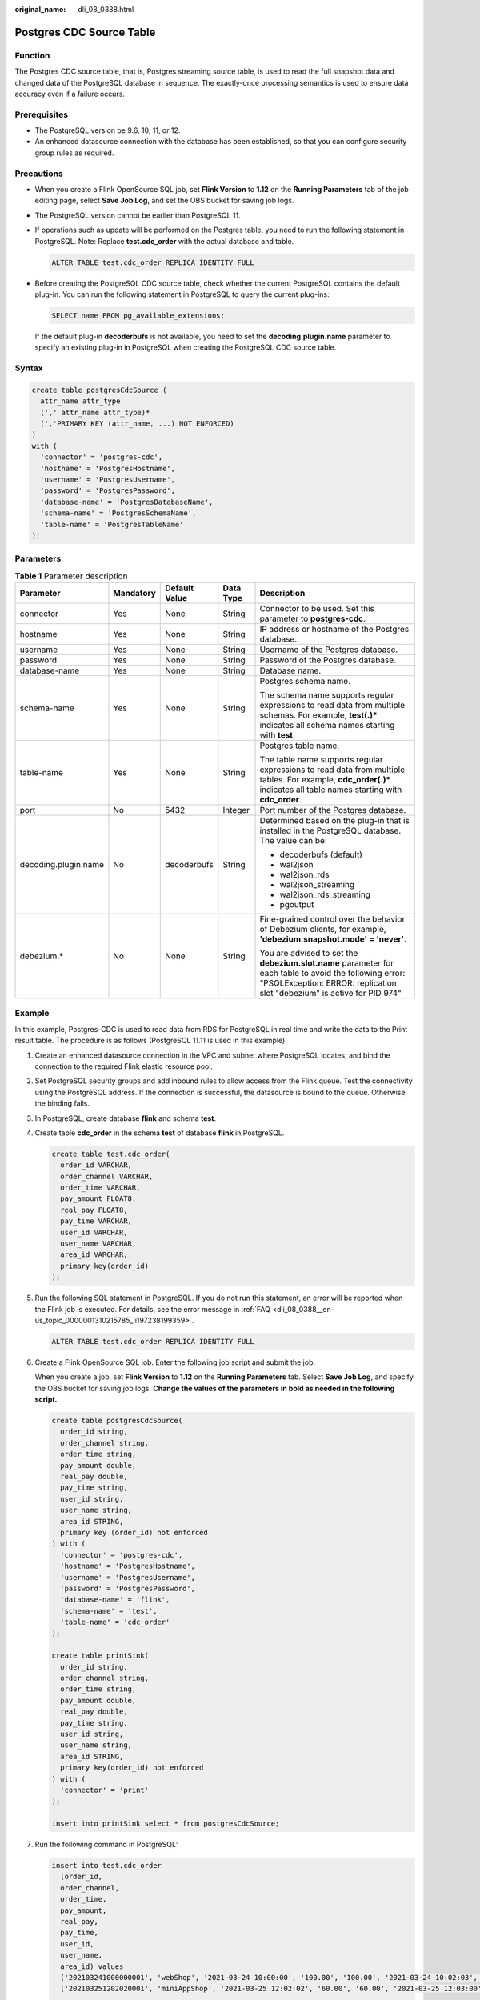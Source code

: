 :original_name: dli_08_0388.html

.. _dli_08_0388:

Postgres CDC Source Table
=========================

Function
--------

The Postgres CDC source table, that is, Postgres streaming source table, is used to read the full snapshot data and changed data of the PostgreSQL database in sequence. The exactly-once processing semantics is used to ensure data accuracy even if a failure occurs.

Prerequisites
-------------

-  The PostgreSQL version be 9.6, 10, 11, or 12.
-  An enhanced datasource connection with the database has been established, so that you can configure security group rules as required.

Precautions
-----------

-  When you create a Flink OpenSource SQL job, set **Flink Version** to **1.12** on the **Running Parameters** tab of the job editing page, select **Save Job Log**, and set the OBS bucket for saving job logs.

-  The PostgreSQL version cannot be earlier than PostgreSQL 11.

-  If operations such as update will be performed on the Postgres table, you need to run the following statement in PostgreSQL. Note: Replace **test.cdc_order** with the actual database and table.

   .. code-block::

      ALTER TABLE test.cdc_order REPLICA IDENTITY FULL

-  Before creating the PostgreSQL CDC source table, check whether the current PostgreSQL contains the default plug-in. You can run the following statement in PostgreSQL to query the current plug-ins:

   .. code-block::

      SELECT name FROM pg_available_extensions;

   If the default plug-in **decoderbufs** is not available, you need to set the **decoding.plugin.name** parameter to specify an existing plug-in in PostgreSQL when creating the PostgreSQL CDC source table.

Syntax
------

.. code-block::

   create table postgresCdcSource (
     attr_name attr_type
     (',' attr_name attr_type)*
     (','PRIMARY KEY (attr_name, ...) NOT ENFORCED)
   )
   with (
     'connector' = 'postgres-cdc',
     'hostname' = 'PostgresHostname',
     'username' = 'PostgresUsername',
     'password' = 'PostgresPassword',
     'database-name' = 'PostgresDatabaseName',
     'schema-name' = 'PostgresSchemaName',
     'table-name' = 'PostgresTableName'
   );

Parameters
----------

.. table:: **Table 1** Parameter description

   +----------------------+-------------+---------------+-------------+------------------------------------------------------------------------------------------------------------------------------------------------------------------------------------+
   | Parameter            | Mandatory   | Default Value | Data Type   | Description                                                                                                                                                                        |
   +======================+=============+===============+=============+====================================================================================================================================================================================+
   | connector            | Yes         | None          | String      | Connector to be used. Set this parameter to **postgres-cdc**.                                                                                                                      |
   +----------------------+-------------+---------------+-------------+------------------------------------------------------------------------------------------------------------------------------------------------------------------------------------+
   | hostname             | Yes         | None          | String      | IP address or hostname of the Postgres database.                                                                                                                                   |
   +----------------------+-------------+---------------+-------------+------------------------------------------------------------------------------------------------------------------------------------------------------------------------------------+
   | username             | Yes         | None          | String      | Username of the Postgres database.                                                                                                                                                 |
   +----------------------+-------------+---------------+-------------+------------------------------------------------------------------------------------------------------------------------------------------------------------------------------------+
   | password             | Yes         | None          | String      | Password of the Postgres database.                                                                                                                                                 |
   +----------------------+-------------+---------------+-------------+------------------------------------------------------------------------------------------------------------------------------------------------------------------------------------+
   | database-name        | Yes         | None          | String      | Database name.                                                                                                                                                                     |
   +----------------------+-------------+---------------+-------------+------------------------------------------------------------------------------------------------------------------------------------------------------------------------------------+
   | schema-name          | Yes         | None          | String      | Postgres schema name.                                                                                                                                                              |
   |                      |             |               |             |                                                                                                                                                                                    |
   |                      |             |               |             | The schema name supports regular expressions to read data from multiple schemas. For example, **test(.)\*** indicates all schema names starting with **test**.                     |
   +----------------------+-------------+---------------+-------------+------------------------------------------------------------------------------------------------------------------------------------------------------------------------------------+
   | table-name           | Yes         | None          | String      | Postgres table name.                                                                                                                                                               |
   |                      |             |               |             |                                                                                                                                                                                    |
   |                      |             |               |             | The table name supports regular expressions to read data from multiple tables. For example, **cdc_order(.)\*** indicates all table names starting with **cdc_order**.              |
   +----------------------+-------------+---------------+-------------+------------------------------------------------------------------------------------------------------------------------------------------------------------------------------------+
   | port                 | No          | 5432          | Integer     | Port number of the Postgres database.                                                                                                                                              |
   +----------------------+-------------+---------------+-------------+------------------------------------------------------------------------------------------------------------------------------------------------------------------------------------+
   | decoding.plugin.name | No          | decoderbufs   | String      | Determined based on the plug-in that is installed in the PostgreSQL database. The value can be:                                                                                    |
   |                      |             |               |             |                                                                                                                                                                                    |
   |                      |             |               |             | -  decoderbufs (default)                                                                                                                                                           |
   |                      |             |               |             | -  wal2json                                                                                                                                                                        |
   |                      |             |               |             | -  wal2json_rds                                                                                                                                                                    |
   |                      |             |               |             | -  wal2json_streaming                                                                                                                                                              |
   |                      |             |               |             | -  wal2json_rds_streaming                                                                                                                                                          |
   |                      |             |               |             | -  pgoutput                                                                                                                                                                        |
   +----------------------+-------------+---------------+-------------+------------------------------------------------------------------------------------------------------------------------------------------------------------------------------------+
   | debezium.\*          | No          | None          | String      | Fine-grained control over the behavior of Debezium clients, for example, **'debezium.snapshot.mode' = 'never'**.                                                                   |
   |                      |             |               |             |                                                                                                                                                                                    |
   |                      |             |               |             | You are advised to set the **debezium.slot.name** parameter for each table to avoid the following error: "PSQLException: ERROR: replication slot "debezium" is active for PID 974" |
   +----------------------+-------------+---------------+-------------+------------------------------------------------------------------------------------------------------------------------------------------------------------------------------------+

Example
-------

In this example, Postgres-CDC is used to read data from RDS for PostgreSQL in real time and write the data to the Print result table. The procedure is as follows (PostgreSQL 11.11 is used in this example):

#. Create an enhanced datasource connection in the VPC and subnet where PostgreSQL locates, and bind the connection to the required Flink elastic resource pool.

#. Set PostgreSQL security groups and add inbound rules to allow access from the Flink queue. Test the connectivity using the PostgreSQL address. If the connection is successful, the datasource is bound to the queue. Otherwise, the binding fails.

#. In PostgreSQL, create database **flink** and schema **test**.

#. Create table **cdc_order** in the schema **test** of database **flink** in PostgreSQL.

   .. code-block::

      create table test.cdc_order(
        order_id VARCHAR,
        order_channel VARCHAR,
        order_time VARCHAR,
        pay_amount FLOAT8,
        real_pay FLOAT8,
        pay_time VARCHAR,
        user_id VARCHAR,
        user_name VARCHAR,
        area_id VARCHAR,
        primary key(order_id)
      );

#. Run the following SQL statement in PostgreSQL. If you do not run this statement, an error will be reported when the Flink job is executed. For details, see the error message in :ref:`FAQ <dli_08_0388__en-us_topic_0000001310215785_li197238199359>`.

   .. code-block::

      ALTER TABLE test.cdc_order REPLICA IDENTITY FULL

#. Create a Flink OpenSource SQL job. Enter the following job script and submit the job.

   When you create a job, set **Flink Version** to **1.12** on the **Running Parameters** tab. Select **Save Job Log**, and specify the OBS bucket for saving job logs. **Change the values of the parameters in bold as needed in the following script.**

   .. code-block::

      create table postgresCdcSource(
        order_id string,
        order_channel string,
        order_time string,
        pay_amount double,
        real_pay double,
        pay_time string,
        user_id string,
        user_name string,
        area_id STRING,
        primary key (order_id) not enforced
      ) with (
        'connector' = 'postgres-cdc',
        'hostname' = 'PostgresHostname',
        'username' = 'PostgresUsername',
        'password' = 'PostgresPassword',
        'database-name' = 'flink',
        'schema-name' = 'test',
        'table-name' = 'cdc_order'
      );

      create table printSink(
        order_id string,
        order_channel string,
        order_time string,
        pay_amount double,
        real_pay double,
        pay_time string,
        user_id string,
        user_name string,
        area_id STRING,
        primary key(order_id) not enforced
      ) with (
        'connector' = 'print'
      );

      insert into printSink select * from postgresCdcSource;

#. Run the following command in PostgreSQL:

   .. code-block::

      insert into test.cdc_order
        (order_id,
        order_channel,
        order_time,
        pay_amount,
        real_pay,
        pay_time,
        user_id,
        user_name,
        area_id) values
        ('202103241000000001', 'webShop', '2021-03-24 10:00:00', '100.00', '100.00', '2021-03-24 10:02:03', '0001', 'Alice', '330106'),
        ('202103251202020001', 'miniAppShop', '2021-03-25 12:02:02', '60.00', '60.00', '2021-03-25 12:03:00', '0002', 'Bob', '330110');

      update test.cdc_order set order_channel = 'webShop' where order_id = '202103251202020001';

      delete from test.cdc_order where order_id = '202103241000000001';

#. Perform the following operations to view the data result in the **taskmanager.out** file:

   a. Log in to the DLI console. In the navigation pane, choose **Job Management** > **Flink Jobs**.
   b. Click the name of the corresponding Flink job, choose **Run Log**, click **OBS Bucket**, and locate the folder of the log you want to view according to the date.
   c. Go to the folder of the date, find the folder whose name contains **taskmanager**, download the **taskmanager.out** file, and view result logs.

   The data result is as follows:

   .. code-block::

      +I(202103241000000001,webShop,2021-03-24 10:00:00,100.0,100.0,2021-03-24 10:02:03,0001,Alice,330106)
      +I(202103251202020001,miniAppShop,2021-03-25 12:02:02,60.0,60.0,2021-03-25 12:03:00,0002,Bob,330110)
      -U(202103251202020001,miniAppShop,2021-03-25 12:02:02,60.0,60.0,2021-03-25 12:03:00,0002,Bob,330110)
      +U(202103251202020001,webShop,2021-03-25 12:02:02,60.0,60.0,2021-03-25 12:03:00,0002,Bob,330110)
      -D(202103241000000001,webShop,2021-03-24 10:00:00,100.0,100.0,2021-03-24 10:02:03,0001,Alice,330106)

FAQ
---

-  Q: What should I do if the Flink job execution fails and the log contains the following error information?

   .. code-block::

      org.postgresql.util.PSQLException: ERROR: logical decoding requires wal_level >= logical

-  A: Change the value of **wal_level** to **logical** and restart the PostgreSQL database.

   After modifying the PostgreSQL parameter, restart the RDS PostgreSQL instance for the modification to take effect.

-  .. _dli_08_0388__en-us_topic_0000001310215785_li197238199359:

   Q: What should I do if the Flink job execution fails and the log contains the following error information?

   .. code-block::

      java.lang.IllegalStateException: The "before" field of UPDATE/DELETE message is null, please check the Postgres table has been set REPLICA IDENTITY to FULL level. You can update the setting by running the command in Postgres 'ALTER TABLE test.cdc_order REPLICA IDENTITY FULL'.

   A: If a similar error is reported in the run log, run the **ALTER TABLE test.cdc_order REPLICA IDENTITY FULL** statement in PostgreSQL.
